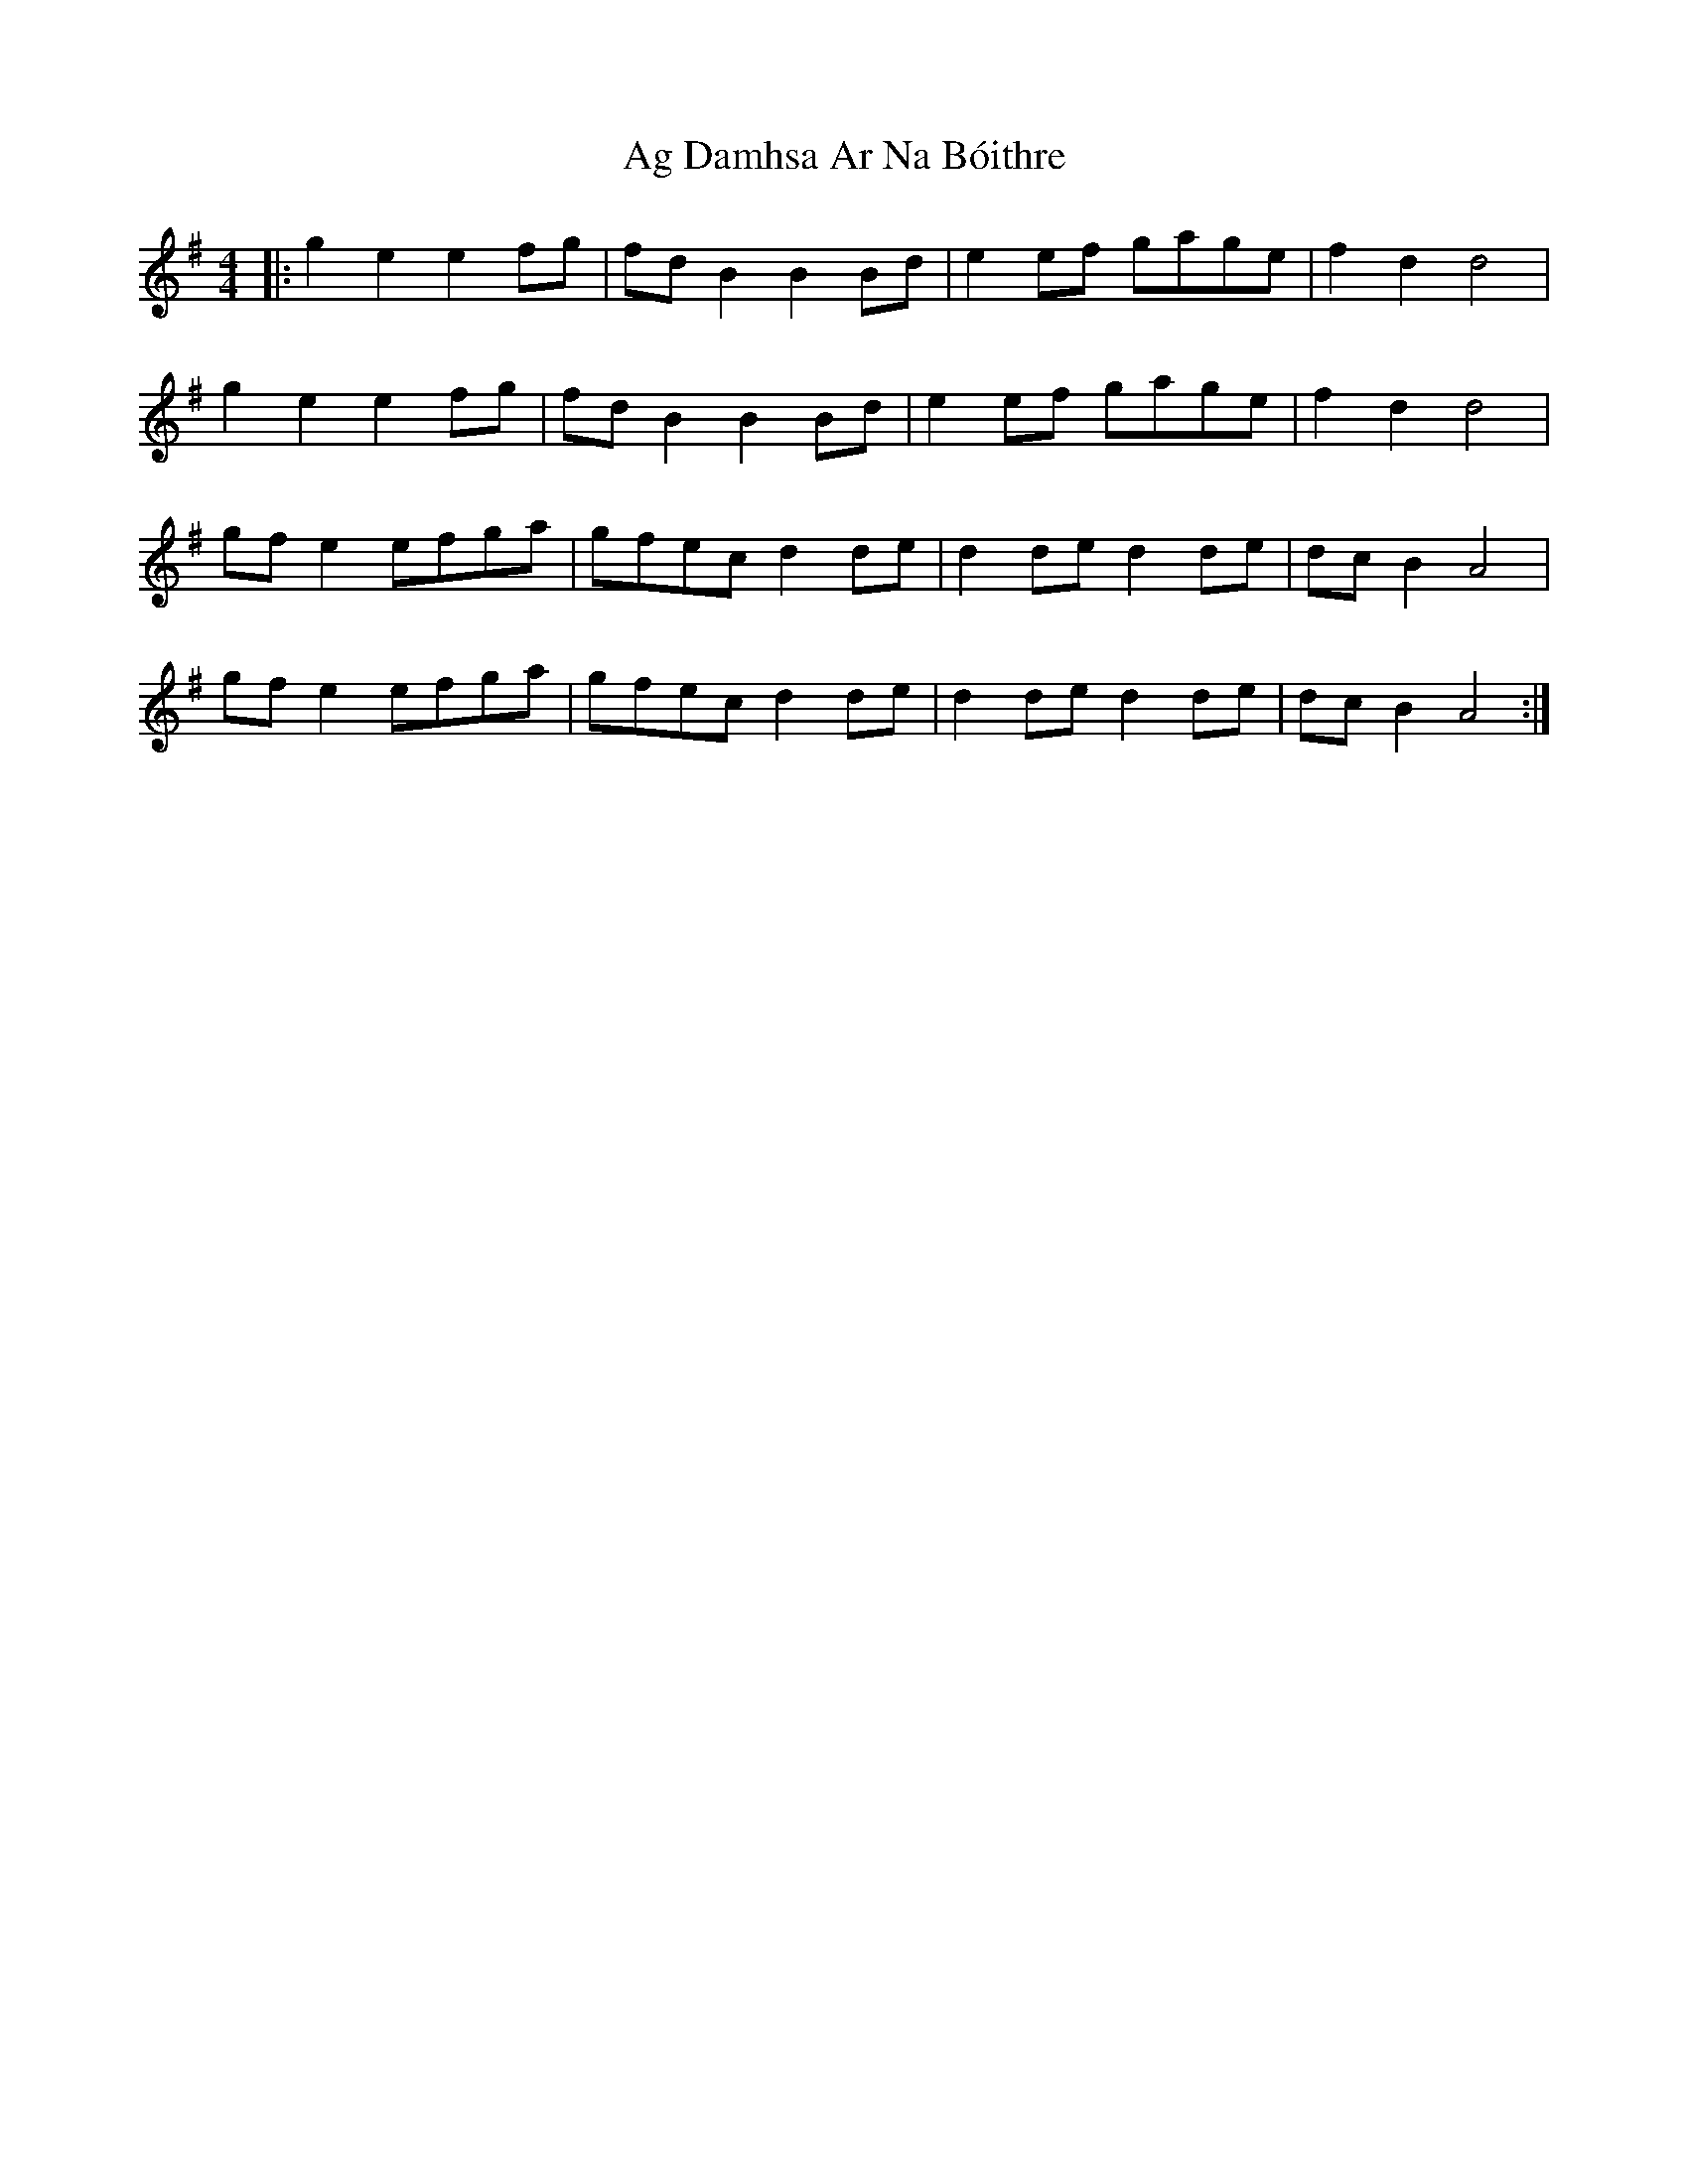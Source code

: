 X: 690
T: Ag Damhsa Ar Na Bóithre
R: reel
M: 4/4
K: Gmajor
|:g2 e2 e2 fg|fd B2 B2 Bd|e2 ef gage|f2 d2 d4|
g2 e2 e2 fg|fd B2 B2 Bd|e2 ef gage|f2 d2 d4|
gf e2 efga|gfec d2 de|d2 de d2 de|dc B2 A4|
gf e2 efga|gfec d2 de|d2 de d2 de|dc B2 A4:|

